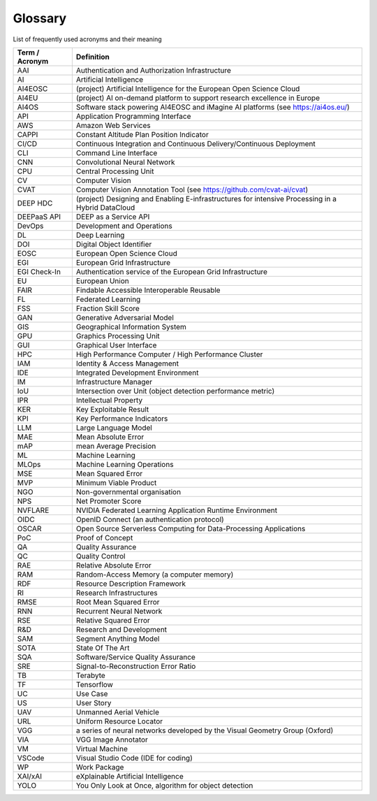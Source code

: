 Glossary
========
List of frequently used acronyms and their meaning

================  =========================================================================================
 Term / Acronym   Definition                                                                                
================  =========================================================================================
 AAI              Authentication and Authorization Infrastructure
 AI               Artificial Intelligence
 AI4EOSC          (project) Artificial Intelligence for the European Open Science Cloud                     
 AI4EU            (project) AI on-demand platform to support research excellence in Europe                  
 AI4OS            Software stack powering AI4EOSC and iMagine AI platforms (see https://ai4os.eu/)          
 API              Application Programming Interface
 AWS              Amazon Web Services
 CAPPI            Constant Altitude Plan Position Indicator
 CI/CD            Continuous Integration and Continuous Delivery/Continuous Deployment
 CLI              Command Line Interface
 CNN              Convolutional Neural Network
 CPU              Central Processing Unit
 CV               Computer Vision
 CVAT             Computer Vision Annotation Tool (see https://github.com/cvat-ai/cvat)
 DEEP HDC         (project) Designing and Enabling E-infrastructures for intensive Processing in a Hybrid DataCloud 
 DEEPaaS API      DEEP as a Service API
 DevOps           Development and Operations
 DL               Deep Learning
 DOI              Digital Object Identifier
 EOSC             European Open Science Cloud
 EGI              European Grid Infrastructure
 EGI Check-In     Authentication service of the European Grid Infrastructure
 EU               European Union
 FAIR             Findable Accessible Interoperable Reusable
 FL               Federated Learning
 FSS              Fraction Skill Score
 GAN              Generative Adversarial Model
 GIS              Geographical Information System
 GPU              Graphics Processing Unit
 GUI              Graphical User Interface
 HPC              High Performance Computer / High Performance Cluster
 IAM              Identity & Access Management
 IDE              Integrated Development Environment
 IM               Infrastructure Manager
 IoU              Intersection over Unit (object detection performance metric)
 IPR              Intellectual Property
 KER              Key Exploitable Result
 KPI              Key Performance Indicators
 LLM              Large Language Model
 MAE              Mean Absolute Error
 mAP              mean Average Precision
 ML               Machine Learning
 MLOps            Machine Learning Operations
 MSE              Mean Squared Error
 MVP              Minimum Viable Product
 NGO              Non-governmental organisation
 NPS              Net Promoter Score
 NVFLARE          NVIDIA Federated Learning Application Runtime Environment
 OIDC             OpenID Connect (an authentication protocol)
 OSCAR            Open Source Serverless Computing for Data-Processing Applications
 PoC              Proof of Concept
 QA               Quality Assurance
 QC               Quality Control
 RAE              Relative Absolute Error
 RAM              Random-Access Memory (a computer memory)
 RDF              Resource Description Framework
 RI               Research Infrastructures
 RMSE             Root Mean Squared Error
 RNN              Recurrent Neural Network
 RSE              Relative Squared Error
 R&D              Research and Development
 SAM              Segment Anything Model
 SOTA             State Of The Art
 SQA              Software/Service Quality Assurance
 SRE              Signal-to-Reconstruction Error Ratio
 TB               Terabyte
 TF               Tensorflow
 UC               Use Case
 US               User Story
 UAV              Unmanned Aerial Vehicle
 URL              Uniform Resource Locator
 VGG              a series of neural networks developed by the Visual Geometry Group (Oxford)
 VIA              VGG Image Annotator
 VM               Virtual Machine
 VSCode           Visual Studio Code (IDE for coding)
 WP               Work Package
 XAI/xAI          eXplainable Artificial Intelligence
 YOLO             You Only Look at Once, algorithm for object detection
================  =========================================================================================

